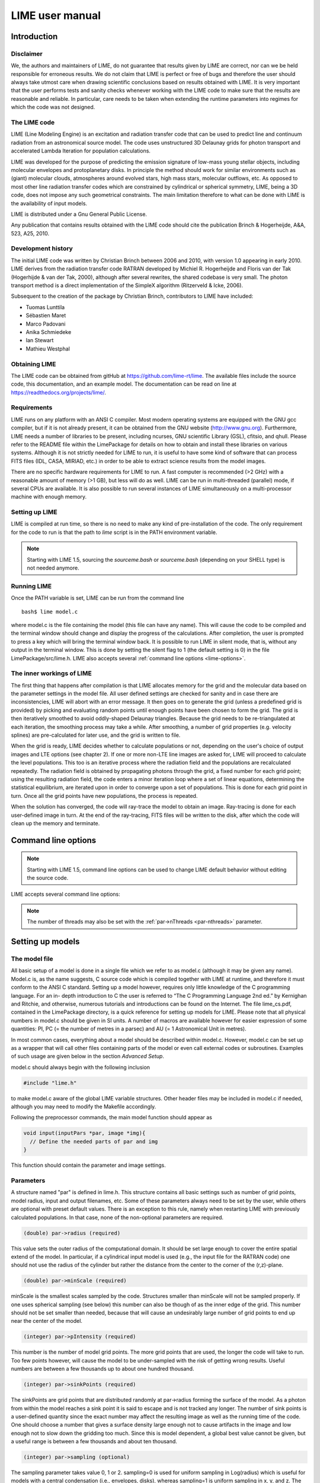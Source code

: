 LIME user manual
================

Introduction
------------

Disclaimer
~~~~~~~~~~

We, the authors and maintainers of LIME, do not
guarantee that results given by LIME are correct, nor can we be held
responsible for erroneous results. We do not claim that LIME
is perfect or free of bugs and therefore the user should always take
utmost care when drawing scientific conclusions based on results
obtained with LIME. It is very important that the user performs tests
and sanity checks whenever working with the LIME code to make sure that
the results are reasonable and reliable. In particular, care needs to be
taken when extending the runtime parameters into regimes for which the
code was not designed.


The LIME code
~~~~~~~~~~~~~

LIME (Line Modeling Engine) is an excitation and radiation transfer
code that can be used to predict line and continuum radiation from an
astronomical source model. The code uses unstructured 3D Delaunay
grids for photon transport and accelerated Lambda Iteration for
population calculations.

LIME was developed for the purpose of predicting the emission signature
of low-mass young stellar objects, including molecular envelopes and
protoplanetary disks. In principle the method should work for similar
environments such as (giant) molecular clouds, atmospheres around
evolved stars, high mass stars, molecular outflows, etc. As opposed to
most other line radiation transfer codes which are constrained by
cylindrical or spherical symmetry, LIME, being a 3D code, does not impose any such
geometrical constraints. The main
limitation therefore to what can be done with LIME is the availability of input
models.

LIME is distributed under a Gnu General Public License.

Any publication that contains results obtained with the LIME code should cite the publication
Brinch & Hogerheijde, A&A, 523, A25, 2010.

Development history
~~~~~~~~~~~~~~~~~~~

The initial LIME code was written by Christian Brinch
between 2006 and 2010, with version 1.0 appearing in early 2010. LIME
derives from the radiation transfer code RATRAN developed by
Michiel R.  Hogerheijde and Floris van der Tak (Hogerhijde & van der
Tak, 2000), although after several rewrites, the shared codebase is
very small. The photon transport method is a direct implementation of
the SimpleX algorithm (Ritzerveld & Icke, 2006).

Subsequent to the creation of the package by Christian Brinch, contributors to LIME have included:

- Tuomas Lunttila
- Sébastien Maret
- Marco Padovani
- Anika Schmiedeke
- Ian Stewart
- Mathieu Westphal

Obtaining LIME
~~~~~~~~~~~~~~

The LIME code can be obtained from gitHub at `<https://github.com/lime-rt/lime>`_. The available files include the source code,
this documentation, and an example model. The documentation can be read on line at `<https://readthedocs.org/projects/lime/>`_.

Requirements
~~~~~~~~~~~~

LIME runs on any platform with an ANSI C compiler. Most modern operating
systems are equipped with the GNU gcc compiler, but if it is not already
present, it can be obtained from the GNU website (http://www.gnu.org).
Furthermore, LIME needs a number of libraries to be present, including
ncurses, GNU scientific Library (GSL), cfitsio, and qhull. Please refer
to the README file within the LimePackage for details on how to obtain
and install these libraries on various systems. Although it is not
strictly needed for LIME to run, it is useful to have some kind of
software that can process FITS files (IDL, CASA, MIRIAD, etc.) in order
to be able to extract science results from the model images.

There are no specific hardware requirements for LIME to run.
A fast computer is recommended (>2 GHz) with a reasonable amount of
memory (>1 GB), but less will do as well. LIME can be run in multi-threaded
(parallel) mode, if several CPUs are available. It is also possible to
run several instances of LIME simultaneously on a
multi-processor machine with enough memory.

Setting up LIME
~~~~~~~~~~~~~~~

LIME is compiled at run time, so there is no need to make any kind of
pre-installation of the code. The only requirement for the code to run
is that the path to `lime` script is in the PATH environment
variable.

.. note::

   Starting with LIME 1.5, sourcing the `sourceme.bash` or
   `sourceme.bash` (depending on your SHELL type) is not needed
   anymore.

Running LIME
~~~~~~~~~~~~

Once the PATH variable is set, LIME can be run from the command
line

::

    bash$ lime model.c

where model.c is the file containing the model (this file can have any
name). This will cause the code to be compiled and the terminal window
should change and display the progress of the calculations. After
completion, the user is prompted to press a key which will bring the
terminal window back. It is possible to run LIME in silent mode, that
is, without any output in the terminal window. This is done by setting
the silent flag to 1 (the default setting is 0) in the file
LimePackage/src/lime.h. LIME also accepts several
:ref:`command line options <lime-options>`.

The inner workings of LIME
~~~~~~~~~~~~~~~~~~~~~~~~~~

The first thing that happens after compilation is that LIME allocates
memory for the grid and the molecular data based on the parameter
settings in the model file. All user defined settings are checked for
sanity and in case there are inconsistencies, LIME will abort with an
error message. It then goes on to generate the grid (unless a predefined
grid is provided) by picking and evaluating random points until enough
points have been chosen to form the grid. The grid is then iteratively
smoothed to avoid oddly-shaped Delaunay triangles.
Because the grid needs to be re-triangulated at each iteration, the
smoothing process may take a while. After smoothing, a number of grid
properties (e.g. velocity splines) are pre-calculated for later use, and
the grid is written to file.

When the grid is ready, LIME decides whether to calculate populations or
not, depending on the user's choice of output images and LTE options (see
chapter 2). If one or more non-LTE line images are asked for, LIME will
proceed to calculate the level populations. This too is an iterative
process where the radiation field and the populations are recalculated
repeatedly. The radiation field is obtained by propagating photons
through the grid, a fixed number for each grid point; using the
resulting radiation field, the code enters a minor iteration loop where
a set of linear equations, determining the statistical equilibrium, are
iterated upon in order to converge upon a set of populations. This is
done for each grid point in turn. Once all the grid points have
new populations, the process is repeated.

When the solution has converged, the code will ray-trace the model to
obtain an image. Ray-tracing is done for each user-defined image in
turn. At the end of the ray-tracing, FITS files will be written to the
disk, after which the code will clean up the memory and terminate.

.. _lime-options:

Command line options
--------------------

.. note::

   Starting with LIME 1.5, command line options can be used to change
   LIME default behavior without editing the source code.

LIME accepts several command line options:

.. option:: -V

   Display version information

.. option:: -h

   Display help message

.. option:: -f

   Use fast exponential computation. When this option is set, LIME
   uses a lookup-table replacement for the exponential function, which
   however (due to cunning use of the properties of the function)
   returns a value with full floating-point precision, indeed with
   better precision than that for much of the range. Use of this
   option reduces the run time by 25%.

.. option:: -n

   Turn off `ncurses` messages. This is useful when running LIME in a
   non-interactive way.

.. option:: -p nthreads

   Run in parallel mode with `nthreads`. The default a single thread,
   i.e. serial execution.

.. note::

   The number of threads may also be set with the :ref:`par->nThreads <par-nthreads>`
   parameter.

Setting up models
-----------------

The model file
~~~~~~~~~~~~~~

All basic setup of a model is done in a single file which we refer to as
model.c (although it may be given any name). Model.c is, as the name
suggests, C source code which is compiled together with LIME at runtime,
and therefore it must conform to the ANSI C standard. Setting up a model
however, requires only little knowledge of the C programming language.
For an in- depth introduction to C the user is referred to “The C
Programming Language 2nd ed.” by Kernighan and Ritchie, and otherwise,
numerous tutorials and introductions can be found on the Internet. The
file lime\_cs.pdf, contained in the LimePackage directory, is a quick
reference for setting up models for LIME. Please note that all physical
numbers in model.c should be given in SI units. A number of macros are available however for easier expression of some quantities: PI, PC (= the number of metres in a parsec) and AU (= 1 Astronomical Unit in metres).

In most common cases, everything about a model should be described
within model.c. However, model.c can be set up as a wrapper that will
call other files containing parts of the model or even call external
codes or subroutines. Examples of such usage are given below in the
section `Advanced Setup`.

model.c should always begin with the following inclusion

.. code:: c

    #include "lime.h"

to make model.c aware of the global LIME variable structures. Other
header files may be included in model.c if needed, although you may need to modify the Makefile accordingly.

Following the preprocessor
commands, the main model function should appear as

.. code:: c

    void input(inputPars *par, image *img){
      // Define the needed parts of par and img
    }

This function should contain the parameter and image settings.

Parameters
~~~~~~~~~~

A structure named "par" is defined in lime.h. This structure contains
all basic settings such as number of grid points, model radius, input
and output filenames, etc. Some of these parameters always need to be
set by the user, while others are optional with preset default values.
There is an exception to this rule, namely when restarting LIME with
previously calculated populations. In that case, none of the
non-optional parameters are required.

.. code:: c

    (double) par->radius (required)

This value sets the outer radius of the computational domain. It should
be set large enough to cover the entire spatial extend of the model. In
particular, if a cylindrical input model is used (e.g., the input file
for the RATRAN code) one should not use the radius of the cylinder but
rather the distance from the center to the corner of the (r,z)-plane.

.. code:: c

    (double) par->minScale (required)

minScale is the smallest scales sampled by the code. Structures smaller
than minScale will not be sampled properly. If one uses spherical
sampling (see below) this number can also be though of as the inner
edge of the grid. This number should not be set smaller than needed,
because that will cause an undesirably large number of grid points to end up near the
center of the model.

.. code:: c

    (integer) par->pIntensity (required)

This number is the number of model grid points. The more grid points
that are used, the longer the code will take to run. Too few points
however, will cause the model to be under-sampled with the risk of
getting wrong results. Useful numbers are between a few thousands up to
about one hundred thousand.

.. code:: c

    (integer) par->sinkPoints (required)

The sinkPoints are grid points that are distributed randomly at
par->radius forming the surface of the model. As a photon from within
the model reaches a sink point it is said to escape and is not tracked
any longer. The number of sink points is a user-defined quantity since
the exact number may affect the resulting image as well as the running
time of the code. One should choose a number that gives a surface
density large enough not to cause artifacts in the image and low enough
not to slow down the gridding too much. Since this is model dependent, a
global best value cannot be given, but a useful range is between a few
thousands and about ten thousand.

.. code:: c

    (integer) par->sampling (optional)

The sampling parameter takes value 0, 1 or 2. sampling=0 is used for
uniform sampling in Log(radius) which is useful for models with a
central condensation (i.e., envelopes, disks), whereas sampling=1 is
uniform sampling in x, y, and z. The latter is useful for models with no
central condensation (molecular clouds, galaxies, slab geometries).

The value sampling=2 was added because the routine for 0 was found not to generate grid points with exact spherical rotational symmetry. The 2 setting implements this now properly; sampling=0 has, however, been retained for purposes of backward compatibility. In practice there is little obvious difference between the outputs from 0 versus 2.

The default value is now sampling=2.

.. code:: c

    (double) par->tcmb (optional)

This parameter is the temperature of the cosmic microwave background.
This parameter defaults to 2.725K which is the value at zero redshift
(i.e., the solar neighborhood). One should make sure to set this
parameter properly when calculating models at a redshift larger than
zero: TCMB = 2.725(1+z) K. It should be noted that even though LIME can
now take the change in CMB temperature with increasing z into account,
it does not (yet) take cosmological effects into account when
ray-tracing (such as stretching of the frequencies when using Jansky as
unit). This is currently under development.

.. code:: c

    (string) par->moldatfile[i] (optional)

Path to the i’th molecular data file. Molecular data files contains the
energy states, Einstein coefficients, and collisional rates which are
needed by LIME to solve the excitation. These files need to conform to
the standard of the LAMDA database
(http://www.strw.leidenuniv.nl/~moldata). Data files can be downloaded
from the LAMDA database but from LIME version 1.23, LIME can also
download these files automatically. If a data file name is give that
cannot be found locally, LIME will try and download the file instead.
When downloading data files, the filename can be give both with and
without the surname .dat (i.e., “co” or “co.dat”). moldatfile is an
array, so multiple data files can be used for a single LIME run. There is
no default value.

.. code:: c

    (string) par->dust (optional)

Path to a dust opacity table. This table should be a two column ascii
file with wavelength in the first column and opacity in the second
column. Currently LIME uses the same tables as RATRAN from Ossenkopf and
Henning (1994), and so the wavelength should be given in microns (1e-6
meters) and the opacity in cm2/g. This is the only place in LIME where
SI units are not used. The moldatfile and dust parameters are optional
in the sense that at least one of them (or both) should be set. There is
no default value. A future version of LIME will allow spatial variance
of the dust opacities, so that opacities can be given as function of x,
y, and z.

.. code:: c

    (string) par->outputfile (optional)

This is the file name of the output file that contains the level
populations. If this parameter is not set, LIME will not output the
populations. There is no default value.

.. code:: c

    (string) par->binoutputfile (optional)

This is the file name of the output file that contains the grid,
populations, and molecular data in binary format. This file is used to
restart LIME with previously calculated populations. Once the
populations have been calculated and the binoutputfile has been written,
LIME can re-ray-trace for a different set of image parameters without
re-calculating the populations. There is no default value.

.. code:: c

    (string) par->restart (optional)

This is the file name of a binoutputfile that will be used to restart
LIME. If this parameter is set, all other parameter statements (except
par->antialias; see below) will be ignored and can safely be left out of
the model file. There is no default value.

.. code:: c

    (string) par->gridfile (optional)

This is the file name of the output file that contains the grid. If this
parameter is not set, LIME will not output the grid. The grid file is
written out as a VTK file. This is a formatted ascii file that can be
read with a number of 3D visualizing tools (Visualization Tool Kit,
Paraview, and others). There is no default value.

.. code:: c

    (string) par->pregrid (optional)

A file containing an ascii table with predefined grid point positions.
If this option is used, LIME will not generate its own grid, but rather
use the grid defined in this file. The file needs to contain all
physical properties of the grid points, i.e., density, temperature,
abundance, velocity etc. There is no default value.

.. code:: c

    (integer) par->lte_only (optional)

If set, LIME performs an LTE calculation. Useful for quick checks. The
default lte\_only=0, i.e., full non-LTE calculation.

.. code:: c

    (integer) par->init_lte (optional)

If set, LIME use LTE approximation as initial one for subsequent non-LTE calculations. The
default init\_lte=0, i.e., the code will use constant value for level populations as initial solution.

.. code:: c

    (integer) par->blend (optional)

If set, LIME takes line blending into account, however, only if there
are any overlapping lines among the transitions found in the
moldatfile(s). LIME will print a message on screen if it finds
overlapping lines. Switching line blending on will slow the code down
considerably, in particular if there is more than one molecular data
file. The default is blend=0 (no line blending).

.. code:: c

    (integer) par->antialias (optional)

If set, LIME will anti-alias the output image. anti-alias can take the
value of any positive integer, with the value 1 (default) being no
anti-aliasing. Greater values correspond to stronger anti-aliasing. LIME
uses stochastic super-sampling anti-aliasing. This is very effective in
minimizing artifacts in the image, but it also slows down the ray-tracer
by a factor equal to the value of antialias. This parameter is the only
one that will not be ignored in case par->restart is set.

.. code:: c

    (integer) par->polarization (optional)

If set, LIME will calculate the polarized continuum emission. This
parameter only has an effect if LIME is set up to do a continuum
calculation only. The resulting image cube will have three channels
containing the Stokes I, Q, and U. In order for the polarization to
work, a magnetic field needs to be defined (see below). When
polarization is switched on, LIME is identical to the DustPol code
(Padovani et al., 2012).

.. _par-nthreads:

.. code:: c

    (integer) par->nThreads (optional)

If set, LIME will perform the most time-consuming sections of its calculations in parallel, using the specified number of threads. Serial operation is the default.

Images
~~~~~~

LIME can output a number of images per run. The information about each
image is contained in a structure array called img. The images defined
in the image array can be either line or continuum images or both. All
definitions of an image may be different between images (i.e., distance,
resolution, inclination, etc.) so that a number of images with varying
source distance or image resolution can be made in one go. In the
following, i should be replaced by the image number (0, 1, 2, ...)

.. code:: c

    (integer) img[i]->pxls (required)

This is the number of pixels per spatial dimension of the FITS file.
The total amount of pixels in the image is thus the square of this
number.

.. code:: c

    (double) img[i]->imgres (required)

The image resolution or size of each pixel. This number is given in arc
seconds. The image field of view is therefore pxls x imgres.

.. code:: c

    (double) img[i]->theta (required)

Theta is the viewing angle (the angle between the model z axis and the
ray-tracers line of sight). This number is given in radians, not
degrees, so that a face-on view (of models where this term is
applicable) is 0 and edge-on view is π/2. Note that you can use the predefined PI macro: e.g. to express π/2, write PI/2.0 in your model file.

.. code:: c

    (double) img[i]->distance (required)

The source distance in meters. LIME predefines macros PC and AU which express respectively the sizes of the parsec and the Astronomical Unit in meters, so it is valid to write the distance as 100\*PC for example. If
the source is located at a cosmological distance, this parameter is the
luminosity distance.

.. code:: c

    (integer) img[i]->unit (required)

The unit of the image. This variable can take values between 0 and 4. 0
for Kelvin, 1 for Jansky per pixel, 2 for SI units, and 3 for Solar
luminosity per pixel. The value 4 is a special option that will create
an optical depth image cube (dimensionless).

.. code:: c

    (string) img[i]->filename (required)

This variable is the name of the output FITS file. It has no default value.

.. code:: c

    (double) img[i]->phi (optional)

Phi is an optional geometric parameter. Like theta, it should be given
in radians between 0 and 2π. Phi is the rotation angle of the model
(x,y)-plane around the z-axis. If the model is view face-on (so that the
line of sight coincides with the z-axis), phi corresponds to the
position angle on the sky. The default value is 0.

.. code:: c

    (double) img[i]->source_vel (optional)

The source velocity is an optional parameter that gives the spectra a
velocity offset (receding velocities are positive-valued). This parameter is useful when comparing the model to an
astronomical source with a known relative line-of-sight velocity.

.. code:: c

    (integer) img[i]->nchan (semi optional)

nchan is the number of velocity channels in a spectral image cube. See
the note below for additional information.

.. code:: c

    (double) img[i]->velres (semi optional)

The velocity resolution of the spectral dimension of the FITS file (the
width of a velocity channel). This number is given in m/s. See the note
below for additional information.

.. code:: c

    (integer) img[i]->trans (semi optional)

The transition number when ray-tracing line images. This number refers
to the transition number in the molecular data files. Contrary to the
numbers in the data files, trans is zero-index, meaning that the first
transition is labeled 0, the second transition 1, and so on. For linear
rotor molecules without fine structure transition in their data files
(CO, CS, HCN, etc.) the trans parameter is identified by the lower level
of the transition. For example, for CO J=1-0 the trans label would be
zero and for CO J=6-5 the trans label would be 5. For molecules with a
complex level configuration (e.g., H2O), the user needs to refer to the
datafile to find the correct label for a given transition. See the note
below for additional information.

.. code:: c

    (double) img[i]->freq (semi optional)

Center frequency of the spectral axis in Hz. This parameter can be used
for both line and continuum images. See the note below for additional
information.

.. code:: c

    (double) img[i]->bandwidth (semi optional)

With of the spectral axis in Hz. See the note below for additional
information.

Note on semi-optional image parameters
~~~~~~~~~~~~~~~~~~~~~~~~~~~~~~~~~~~~~~

The above parameters listed as semi optional determine what kind of
image is produced (line or continuum). Only certain combinations are
permitted, however some of them have to be set. LIME decides to make a
continuum image if the parameter nchan is left unset. This will result
in a single channel continuum image. In nchan is unset, the only other
parameter which is allowed to be set is freq, which, however, has to be
set. In addition, the parameter par->dust needs to be set as well,
otherwise, LIME will produce an error. In order to produce a line image
cube, either the parameter nchan, velres, and trans or nchan, freq, and
bandwidth should be set. Any other combination will produce an error.
For line images, at least one moldatfile should be provided and
optionally a dust opacity table as well.

Model functions
---------------

The second part of the model.c file contains the actual model
description. This is provided as seven subroutines: density, molecular
abundance, temperature, systematic velocities, random velocities,
magnetic field, and gas-to-dust ratio. The user only needs to provide
the functions that are relevant to a particular model, e.g., for
continuum images only, the user need not include the abundance function
or any of the velocity functions. The magnetic field function needs only
be included for continuum polarization images.


.. figure:: images/fig_coords_big.png
   :alt: coordinates
   :width: 380
   :align: right
   :figwidth: 400

   The cartesian coordinate system used by LIME, showing the direction of the observer (red arrow) and the relation to the axes of the user-specifiable angles theta and phi.


Density
~~~~~~~

The density subroutine contains a user-defined description of the 3D
density profile of the collision partner(s).

.. code:: c

    void
    density(double x, double y, double z, double *density){
      density[0] = f(x,y,z);
      density[1] = f(x,y,z);
      ...
      density[n] = f(x,y,z);
    }

LIME can deal with an unlimited number of collision partners (n).
However, LIME will produce an error if more density profiles are given
in the density subroutine than there are collision partners listed in
the molecular data file. In most cases, a single density profile will
suffice. The density is a number density, that is, the number of
collision partners per unit volume (in cubic meters, not cubic
centimeters). Please note that the current version of LIME always takes
the abundance relative to the first collision partner. This is
potentially a problem if the first collision partner is not the total H2
density and the user will have to correct for this in the abundances
(see below).

Molecular abundance
~~~~~~~~~~~~~~~~~~~

The abundance subroutine contains descriptions of the molecular
abundance profiles of the input model. The number of abundance profiles
should match exactly the number of molecular data files defined in
par->moldatfile.

.. code:: c

    void
    abundance(double x, double y, double z, double *abundance){
      abundance[0] = f(x,y,z);
      abundance[1] = f(x,y,z);
      ...
      abundance[n] = f(x,y,z);
    }

The abundance is the fractional abundance with respect to the primary
collision partner (density[0]) so that the molecular density of the
first species is given by abundance[0] x density[0]. The abundances are
dimensionless.

Temperature
~~~~~~~~~~~

The temperature subroutine contains the descriptions of the gas, and
optionally, the dust temperature.

.. code:: c

    void
    temperature(double x, double y, double z, double *temperature){
      temperature[0] = f(x,y,z);
      temperature[1] = f(x,y,z);
    }

The entry 0 in the temperature array is the kinetic gas temperature.
This value is required for LIME to run. The entry 1 is the optional dust
temperature. Both are in Kelvin. If there is no explicit dust
temperature given in the temperature subroutine, LIME will assume that
the dust temperature equals the gas temperature.

Random velocities
~~~~~~~~~~~~~~~~~

This subroutine contains a scalar field which describes the velocity
dispersion of the random motions of the gas. This number is the Doppler
b-parameter which is the 1/e half-width of the line profile. The doppler
subroutines differs from the other model subroutines in the sense that
the return type is a scalar, and not an array. The doppler b-parameter
should be given in m/s.

.. code:: c

    void
    doppler(double x, double y, double z, double *doppler){
      *doppler = f(x,y,z);
    }

Because the return type is a scalar, the asterisk in front of the
variable name needs to be present. doppler[0] does not work.

Velocity field
~~~~~~~~~~~~~~

The velocity field subroutine contains the systematic velocity field of
the gas. The return type of this subroutine is a three component vector,
with components for the x, y, and z axis.

.. code:: c

    void
    velocity(double x, double y, double z, double *velocity){
      velocity[0] = f(x,y,z);
      velocity[1] = f(x,y,z);
      velocity[2] = f(x,y,z);
    }

In the current version of LIME, splines are calculated based on the
information in the velocity field function and therefore this function
is only called once. Hence, it need not be as optimized as in previous
versions of LIME. It is now feasible to use look-up tables for the
velocity field as well. LIME will use a forth-order polynomial to
approximate the line-of-sight velocity field component. In case the
par-pregrid option is set, LIME will use linear interpolation between
grid points.

Magnetic field
~~~~~~~~~~~~~~

The magnetic field subroutine contains a description of the magnetic
field. The return type of this subroutine is a three component vector,
with components for the x, y, and z axis. The magnetic field only has an
effect for continuum polarization calulations, that is, if
par->polarization is set.

.. code:: c

    void
    magfield(double x, double y, double z, double *B){
      B[0] = f(x,y,z);
      B[1] = f(x,y,z);
      B[2] = f(x,y,z);
    }

Gas-to-dust ratio
~~~~~~~~~~~~~~~~~

Finally the gas-to-dust ratio is an optional function which the user can
choose to include in the model.c file. If this function is left out,
LIME defaults to a dust-to-gas ratio of 100 everywhere. This number only
has an effect if the continuum is included in the calculations.

.. code:: c

    void
    gasIIdust(double x, double y, double z, double *gtd){
      *gtd = f(x,y,z);
    }

Other settings
~~~~~~~~~~~~~~

A number of additional settings can be found in the file
LimePackage/src/lime.h. These settings should in general not be changed
by the user, unless there is an explicit need to do so. A few of them
however, could be useful to some users. The keyword silent which is by
default set to zero can be set to one. This will cause LIME to run
completely silent with no output to the screen at all. This can be
useful for running LIME in batch mode in the background.

Another number that might be of interest is NITERATIONS, by default set
to 16. This is the number of major iteration loops LIME will go through
before ray-tracing. If the user is happy with the signal-to-noise
achieved after fewer iterations, this number can be lowered accordingly.
Obviously, a higher number will cause LIME to go through more
iterations, which may be needed for models with slow convergence.

Advanced setup
~~~~~~~~~~~~~~

Standard use of LIME requires the user to formulate the model in the
model functions described above as either an analytical expression or a
look-up table of values. As input models increase in complexity however,
analytical descriptions may no longer be possible and with model
dimensionality higher than one, look-up tables become difficult to
manage within the model.c functions. In the following we will explain
how to use complex numerical models and pre-gridded models as input for
LIME.

Using numerical input models
~~~~~~~~~~~~~~~~~~~~~~~~~~~~

Numerical input model can roughly be divided into two groups: those
where the model properties are described as cell averages and those
where the model properties are described at cell nodes (see figure). In
either case, LIME will send a coordinate to the model functions and
expect a value back. It is the up to the user to write an interface that
will look up the appropriate return value.

In the simplest case where the numerical model is described as cell
averaged values, the user needs to loop through the cells and find the
cell in which the LIME point falls and return the value of that
particular cell. In the case where the model is described on cell nodes,
the user must loop through the nodes to find the node which lies closest
to the LIME point and return that node value. This approach obviously
limits the LIME model smoothness to the input model resolution since all
LIME points which falls with an input model grid cell (or within a
certain distance from a grid node) gets the same value. One way to get
around this is to interpolate in the input grid, which in principle can
be done in either case, although this may be highly non-trivial if the
model is described on unstructured grid nodes or is of a dimensionality
greater than one. An example of linear interpolation in a one
dimensional table can be found in the example model.c file below.

In the special case where the input model is described on unstructured
grid nodes (e.g., Smoothed Particle Hydrodynamics simulations) the input
grid can be used directly in LIME. This requires the user to set the
par->pregrid parameter.

If the user is more comfortable writing code in the FORTRAN language, it
is possible to use the model subroutines as wrappers to call FORTRAN
functions which then carries out any necessary calculations and return
the values to model.c. This can be done the following way:

.. code:: c

    void
    density(double x, double y, double z, double *density){
      fortransub_(&x, &y, &z, &density[0]);
    }

.. code:: fortran

    SUBROUTINE fortransub(x,y,z,temp)
    DOUBLE x,y,z,temp
    temp=f(x,y,z)
    RETURN
    END

In order for this to work the file containing the FORTRAN function needs
to be compiled by a FORTRAN compiler and the resulting object file needs
to be linked with LIME. This only works if the linking is also done with
the FORTRAN compiler, so some modification to the Makefile is needed.
Notice that the underscore after the name of the FORTRAN subroutine in
the C function call has to be present. Please note that the example
above is untested and may need modification in order to work.

If the input model file consist of a table of values, for instance as
when using the output of another code as input for LIME, the idea is
look up the input grid point (or cell) which is closest to the LIME grid
point in question (or for cell based tables, the cell in which the LIME
point falls). The way to deal with this is to make a column formatted
ascii file with the input model:

::

    x_1 y_1 z_1   density_1   temperature_1   any_other_stuff_1   ...
    x_2 y_2 z_2   density_2   temperature_2   any_other_stuff_2   ...
    ...
    x_n y_n z_n   density_n   temperature_n   any_other_stuff_n   ...

The idea is to find the i'th entry in that list where
minimum((x\_i-x)2+(y\_i-y)2+(z\_i-z)2) is true, or in other words which
entry in the list lies closest to a given LIME point (x,y,z). One way to
solve this would be as follows (example in pseudocode)

.. code:: c

    density(x,y,z){
     mindist=very_large_number
     open("model_input_file",read)
     while not end-of-file{
       read_one_line(x_i,y_i,z_i,density_i,...)
       calculate distance from (x,y,z) to (x_i,y_i,z_i) == dist
       if dist < mindist then {
         mindist = dist
         bestdensity = density_i
       }
     }
     close(file)
     return bestdensity
    }

and similarly for the temperature and other properties. This is
potentially a slow process, opening and closing a file for every grid
point. To speed up the process, it is useful to make the model columns
available as arrays in model.c. This can be done by formatting the
columns using proper C-syntax as arrays and putting them in a “header”
file that can be included in model.c

.. code:: c

    int size=numer_of_lines_in_model_file;
    double model_x[size]={x1,x2,...,xn};
    double model_y[size]={y1,y2,...,yn};
    double model_z[size]={z1,z2,...,zn};
    double model_density[size]={density1,density2,...,densityn};
    ...

The pseudocode example from above now reads:

.. code:: c

    density(x,y,z){
     mindist=very_large_number
     for i from 0 to size by 1
       calculate distance from (x,y,z) to (model_x[i],model_y[i],model_z[i]) == dist
       if dist < mindist then {
         mindist = dist
         bestdensity = model_densiy[i]
       }
     }
     return bestdensity
    }

RATRAN models as input for LIME
~~~~~~~~~~~~~~~~~~~~~~~~~~~~~~~

It is possible to use existing 1D or 2D model files from the RATRAN code
in LIME. This is done with ratranInput() subroutine. The .mdl file has
to comply with the RATRAN standard and the header (everything above the
@ sign) of the file needs to be intact. The functions in model.c look
like this

.. code:: c

    void
    density(double x, double y, double z, double *density){
      density[0]=ratranInput("model.mdl", "nh", x,y,z)*1e6;
    }

and

::

    void
    teperature(double x, double y, double z, double *temperature){
      temperature[0]=ratranInput("model.mdl", "te", x,y,z);
    }

for the density and temperature respectively. Notice that the density is
multiplied by 1e6 to convert the cgs units from RATRAN into LIMEs SI
units. The calls to the subroutine for the doppler velocity, systemic
velocity, dust temperature, and abundance are similar, using the
appropriate keywords to identify the column in the RATRAN .mdl file.
Since RATRAN uses molecular density and not abundance, the abundance
function should read

.. code:: c

    void
    abundance(double x, double y, double z, double *abundance){
      abundance[0]=ratranInput("model.mdl","nh",x,y,z)/ratranInput("model.mdl","nm", x,y,z);
    }

Obviously it is possible to mix RATRAN input, that is, using different
.mdl files for the different functions. All parameters in model.c still
need to be set, ie., par->radius, even though this information is
contained in the RATRAN header. If the RATRAN grid is not
logarithmically spaced, it may be advantageous to set par->sampling=1.

Example model file
~~~~~~~~~~~~~~~~~~

Here follows the model.c file that can be found in the example directory
in the LimePackage. This model describes a simple spherical envelope of
HCO+ gas. The temperature is also one dimensional, but provided as a
table of value. The additional code in the temperature subroutine
interpolates the values of the table. A constant molecular abundance and
Doppler b- parameter is used. The velocity field is described by a
free-fall on radial trajectories toward a central mass of one Solar
mass. This example will produce a single image of the HCO+ J=4-3 line in
the approximate distance of the Taurus star forming region, using
Kelvins as the unit.

.. code:: c

    #include "lime.h"

    void
    input(inputPars *par, image *img){
      par->radius       = 2000*AU;
      par->minScale     = 0.5*AU;
      par->pIntensity       = 4000;
      par->sinkPoints       = 3000;
      par->dust     = "jena_thin_e6.tab";
      par->moldatfile[0]    = "hco+@xpol.dat";
      par->outputfile   = "populations.pop";
      par->binoutputfile    = "restart.pop";
      par->gridfile     = "grid.vtk";

      img[0].nchan      = 60;
      img[0].velres     = 500.;
      img[0].trans      = 3;
      img[0].pxls       = 100
      img[0].imgres     = 0.1;
      img[0].theta      = 0.0;
      img[0].distance   = 140*PC;
      img[0].source_vel = 0;
      img[0].unit       = 0;
      img[0].filename   = "image0.fits";
    }

    void
    density(double x, double y, double z, double *density){
      double r;
      r=sqrt(x*x+y*y+z*z);
      density[0] = 1.5e6*pow(r/(300*AU),-1.5)*1e6;
    }

    void
    temperature(double x, double y, double z, double *temperature){
      int i,k,x0=0;
      double r;
      double temp[2][10] = {
          {2.0e13, 5.0e13, 8.0e13, 1.1e14, 1.4e14, 1.7e14, 2.0e14, 2.3e14, 2.6e14, 2.9e14},
          {44.777, 31.037, 25.718, 22.642, 20.560, 19.023, 17.826, 16.857, 16.050, 15.364}
      };
      r=sqrt(x*x+y*y+z*z);
      if(r > temp[0][0] && r<temp[0][9]){
        for(i=0;i<9;i++){
          if(r>temp[0][i] && r<temp[0][i+1]) x0=i;
        }
      }
      if(r<temp[0][0])
        temperature[0]=temp[1][0];
      else if (r>temp[0][9])
        temperature[0]=temp[1][9];
      else
        temperature[0]=temp[1][x0]+(r-temp[0][x0])*(temp[1][x0+1]-temp[1][x0])/(temp[0][x0+1]-temp[0][x0]);
    }

    void
    abundance(double x, double y, double z, double *abundance){
      abundance[0] = 1.e-9;
    }

    void
    doppler(double x, double y, double z, double *doppler){
      *doppler = 200.;
    }

    void
    velocity(double x, double y, double z, double *vel){
      double R, phi,r,theta;
      R=sqrt(x*x+y*y+z*z);
      theta=atan2(sqrt(x*x+y*y),z);
      phi=atan2(y,x);
      r=-sqrt(2*6.67e-11*1.989e30/R);
      vel[0]=r*sin(theta)*cos(phi);
      vel[1]=r*sin(theta)*sin(phi);
      vel[2]=r*cos(theta);
    }


Output from LIME
----------------

Besides the FITS images, which are the main output, LIME produces other
output that can be used not only for diagnostics but also science
results. This chapter describes the various output files and how to work
with them.

The grid
~~~~~~~~

Once the Delaunay grid has been created by LIME, a VTK file with the
grid and grid properties are written (if the parameter par->gridfile is
set, see chapter 2). The VTK (Visualization Tool Kit) format is a
formatted ascii file that are used to handle geometrical objects, in our
case an unstructured grid. VTK files can be read by several
visualization software packages. In particular we advocate the use of
paraview (http://www.paraview.org) which is an open source program
available for several platforms.

The grid file contains the (x,y,z)-coordinate of each grid point, as
well as a reference to the neighbors of each grid point. From this
information the Delaunay triangulation can be reconstructed. The file
also holds three scalar fields and a vector field for the H2 density,
temperature, molecular density and the velocity field. Other properties
could be written out as well, but that will require the user to edit the
write\_VTK\_unstructured\_Points() function in grid.c.

Inspecting the grid using paraview can be a useful way to make sure that
the model indeed behaves as expected. It makes for impressive
visualizations that can be included in presentations. However, paraview
does a poor job when it comes to publication quality plots.

Populations
~~~~~~~~~~~

The level populations are written out in a separate file if LIME is set
up to calculate the level populations, that is, if at least one
molecular data file is defined in model.c (and if the parameter
par->outputfile is set). Currently, LIME can only write out populations
from the first molecule (par->moldatfile[0]). The populations output
file contains the x, y, and z coordinates for each grid point as well as
the H2 density, temperature, and molecular density besides the level
populations. Contrary to the grid file, it does not, however, contain
information about the neighbors of the grid points and therefore, the
Delaunay triangulation cannot be reconstructed from this file (unless
the points are re-triangulated with qhull or a similar tool). The
information in the population file allows the user to plot projections
and slices of the model properties including the populations. This is
the best way to directly compare the LIME model and the result of the
excitation calculation with the results obtained by other codes. One
particularly interesting property to plot is the excitation temperature

.. math::

    \frac{n_u}{n_l} = \frac{g_u}{g_l} \, \mathrm{exp} \left( -
    \frac{\Delta E}{k_B \, T_{ex}} \right)

which is obtained from the level populations. u and l refers to the
upper and lower level and g are the statistical weights. Calculating the
excitation temperature is the best way to check for masering in the
model since the excitation temperature turns negative in the case of
population inversion. If, and only if, the gas is in local thermodynamic
equilibrium (LTE) the excitation temperature equals the kinetic
temperature, so plotting the ratio of kinetic gas temperature to the
excitation temperature gives a measure of the deviation from LTE.

Images
~~~~~~

Image cubes are the main output from LIME. LIME produces model images in
the FITS file format only.

Post-processing
---------------

In order to make direct comparisons between LIME models and
observations, some kind of post-processing of the images will be needed
in almost all cases. In this chapter we will give some hints and tricks
to how this can be done using readily available software packages.

Convolution
~~~~~~~~~~~

In order to compare LIME results to single dish observations, the image
cube needs to be convolved with a beam profile that corresponds to the
instrument beam at the frequency in question. Before convolving am image
it is important to make sure that the image is larger that the beam size
and that the beam is resolved by the pixels (pixel size << beam size).
The reason that the image needs to be bigger that the beam is to avoid
artificial edge effects at the corners of the image. This is not very
important if only the spectrum toward the center of the image is of
interest, but if the image is being used as a model of a single dish
map, edge effects become important. In general, it is recommended that
the image is made large enough that the emission has dropped
sufficiently close to zero at the edges of the image.

If the beam size is small, it may be an issue that the beam is not
sufficiently resolved by pixels.This is important to make sure that
structures that are picked up by the telescope beam is sufficiently
sampled by the ray-tracer in LIME. In general it is a good idea to
calculate the image in a considerably higher resolution than what is
needed, because artifacts in the image that are due to the randomness of
the grid are then smoothed out. In order to compare a convolved model
spectrum to a single observed spectrum toward the source center, the
spectrum at the center pixel should be used without additional averaging
of pixels.

When comparing model images to interferometric observations, there is no
need to convolve the image with a beam profile. In this case, model and
data is compared in frequency space in which case the model image needs
to be Fourier transformed or in image space in which case the model
should be sampled with the (u,v)-spacing from the dataset and inverted
and cleaned using the same process as the observed data has gone
through. When Fourier transforming the model image, one should be
careful to avoid aliasing effects that are caused by the regularity of
the pixel grid. Such effects are model dependent and difficult to
prevent entirely. On the other hand, comparing the model to
interferometric data in image space is dangerous as well, because of the
non-uniqueness of the de-convolved image.

Both convolution and Fourier transforming can be done using the MIRIAD
tasks convolve and fft after converting the FITS file into MIRIAD format
using the MIRIAD task fits. Both convolution and Fourier transformation
can be done in IDL or Python.

Plotting the model
~~~~~~~~~~~~~~~~~~

The LIME data cubes can be visualized in numerous ways, both in one and
two dimensions. One dimensional plots include the spectrum of a single
pixel and the brightness profile along either spatial direction a a
specific frequency or summed over a range of frequencies. The two
dimensional (contour) plots are images when done in the plane spanned by
the two spatial axis, and position-velocity (PV) diagrams when done in
the frequency and any one of the spatial axis.

When plotting images, it is often useful to sum over a range of
frequencies. This results in, what is know as, moment maps. These can be
made to any order, but zero and first moments are most often used. The
nth moment is defined as

.. math::

    \mu_n \left( x , y \right) = \int_{-\infty}^{\infty} \left( v -
    v_\mathrm{source} \right)^n \, I \left( x , y , z \right) \, dv

Sometimes the first moment (and also higher order moments) is normalized
by the zero moment.

Ideas for LIME 2.0
------------------

In the following we list a number of new features which are being
considered for the next major release of LIME. Users should feel free to
contact the maintainers with suggestions, improvements, new functionalities
or bugs needing to be fixed.

-  Line polarization
-  Visibility output
-  Tau images
-  User-defined, function based grid sample weights
-  Basecol/Vamdc support
-  etc...

Appendix: Bibliography
----------------------

-  Brinch & Hogerheijde, A&A, 523, A25, 2010; see also
   http://www.nbi.dk/~brinch/lime.php
-  Hogerheijde & van der Tak, A&A, 362,697, 2000
-  Ritzerveld & Icke, PhysRevE, 74, 26704, 2006
-  Ossenkopf & Henning, A&A, 291, 943, 1994
-  Kernighan & Ritchie, “The C Programming Language 2nd ed.”, Prentice
   Hall, 1988, ISBN-13: 978-0131103627
-  Padovani et al., A&A, 543, A16, 2012

